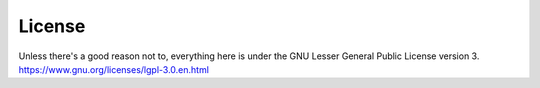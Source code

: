 License
======================

Unless there's a good reason not to, everything here is under the 
GNU Lesser General Public License version 3.
https://www.gnu.org/licenses/lgpl-3.0.en.html

